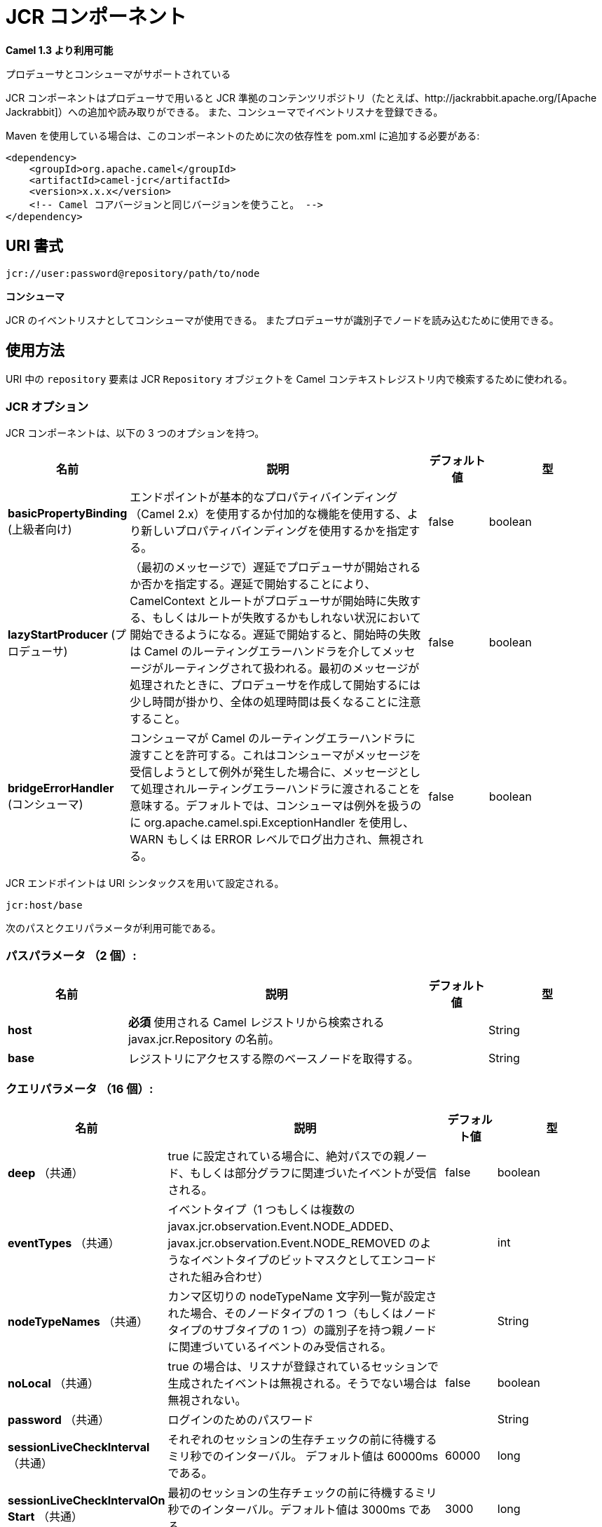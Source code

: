 [[jcr-component]]
////
= JCR Component
////
= JCR コンポーネント

////
*Since Camel 1.3*
////
*Camel 1.3 より利用可能*


// HEADER START
////
*Both producer and consumer is supported*
////
プロデューサとコンシューマがサポートされている
// HEADER END

////
The JCR component allows you to add/read nodes to/from a JCR
compliant content repository (for example,
http://jackrabbit.apache.org/[Apache Jackrabbit]) with its producer, or
register an EventListener with the consumer.
////
JCR コンポーネントはプロデューサで用いると JCR 準拠のコンテンツリポジトリ（たとえば、http://jackrabbit.apache.org/[Apache Jackrabbit]）への追加や読み取りができる。
また、コンシューマでイベントリスナを登録できる。

////
Maven users will need to add the following dependency to their `pom.xml`
for this component:
////
Maven を使用している場合は、このコンポーネントのために次の依存性を pom.xml に追加する必要がある:

////
[source,java]
------------------------------------------------------------
<dependency>
    <groupId>org.apache.camel</groupId>
    <artifactId>camel-jcr</artifactId>
    <version>x.x.x</version>
    <!-- use the same version as your Camel core version -->
</dependency>
------------------------------------------------------------
////
[source,java]
------------------------------------------------------------
<dependency>
    <groupId>org.apache.camel</groupId>
    <artifactId>camel-jcr</artifactId>
    <version>x.x.x</version>
    <!-- Camel コアバージョンと同じバージョンを使うこと。 -->
</dependency>
------------------------------------------------------------


////
== URI format
////
== URI 書式

[source,java]
-------------------------------------------
jcr://user:password@repository/path/to/node
-------------------------------------------

////
*Consumer added*
////
*コンシューマ*

////
You can use consumer as an EventListener in
JCR or a producer to read a node by identifier.
////
JCR のイベントリスナとしてコンシューマが使用できる。
またプロデューサが識別子でノードを読み込むために使用できる。

////
== Usage
////
== 使用方法


////
The `repository` element of the URI is used to look up the JCR
`Repository` object in the Camel context registry.
////
URI 中の `repository` 要素は JCR `Repository` オブジェクトを Camel コンテキストレジストリ内で検索するために使われる。

////
=== JCR Options
////
=== JCR オプション



// component options: START
////
The JCR component supports 3 options, which are listed below.
////
JCR コンポーネントは、以下の 3 つのオプションを持つ。


////
[width="100%",cols="2,5,^1,2",options="header"]
|===
| Name | Description | Default | Type
| *basicPropertyBinding* (advanced) | Whether the component should use basic property binding (Camel 2.x) or the newer property binding with additional capabilities | false | boolean
| *lazyStartProducer* (producer) | Whether the producer should be started lazy (on the first message). By starting lazy you can use this to allow CamelContext and routes to startup in situations where a producer may otherwise fail during starting and cause the route to fail being started. By deferring this startup to be lazy then the startup failure can be handled during routing messages via Camel's routing error handlers. Beware that when the first message is processed then creating and starting the producer may take a little time and prolong the total processing time of the processing. | false | boolean
| *bridgeErrorHandler* (consumer) | Allows for bridging the consumer to the Camel routing Error Handler, which mean any exceptions occurred while the consumer is trying to pickup incoming messages, or the likes, will now be processed as a message and handled by the routing Error Handler. By default the consumer will use the org.apache.camel.spi.ExceptionHandler to deal with exceptions, that will be logged at WARN or ERROR level and ignored. | false | boolean
|===
////
[width="100%",cols="2,5,^1,2",options="header"]
|===
| 名前 | 説明 | デフォルト値 | 型
| *basicPropertyBinding* (上級者向け) | エンドポイントが基本的なプロパティバインディング（Camel 2.x）を使用するか付加的な機能を使用する、より新しいプロパティバインディングを使用するかを指定する。 | false | boolean
| *lazyStartProducer* (プロデューサ) | （最初のメッセージで）遅延でプロデューサが開始されるか否かを指定する。遅延で開始することにより、CamelContext とルートがプロデューサが開始時に失敗する、もしくはルートが失敗するかもしれない状況において開始できるようになる。遅延で開始すると、開始時の失敗は Camel のルーティングエラーハンドラを介してメッセージがルーティングされて扱われる。最初のメッセージが処理されたときに、プロデューサを作成して開始するには少し時間が掛かり、全体の処理時間は長くなることに注意すること。 | false | boolean
| *bridgeErrorHandler* (コンシューマ) | コンシューマが Camel のルーティングエラーハンドラに渡すことを許可する。これはコンシューマがメッセージを受信しようとして例外が発生した場合に、メッセージとして処理されルーティングエラーハンドラに渡されることを意味する。デフォルトでは、コンシューマは例外を扱うのに org.apache.camel.spi.ExceptionHandler を使用し、WARN もしくは ERROR レベルでログ出力され、無視される。 | false | boolean
|===

// component options: END




// endpoint options: START
////
The JCR endpoint is configured using URI syntax:
////
JCR エンドポイントは URI シンタックスを用いて設定される。

----
jcr:host/base
----

////
with the following path and query parameters:
////
次のパスとクエリパラメータが利用可能である。

////
=== Path Parameters (2 parameters):
////
=== パスパラメータ （2 個）:



////
[width="100%",cols="2,5,^1,2",options="header"]
|===
| Name | Description | Default | Type
| *host* | *Required* Name of the javax.jcr.Repository to lookup from the Camel registry to be used. |  | String
| *base* | Get the base node when accessing the repository |  | String
|===
////
[width="100%",cols="2,5,^1,2",options="header"]
|===
| 名前 | 説明 | デフォルト値 | 型
| *host* | *必須* 使用される Camel レジストリから検索される javax.jcr.Repository の名前。 |  | String
| *base* | レジストリにアクセスする際のベースノードを取得する。 |  | String
|===


////
=== Query Parameters (16 parameters):
////
=== クエリパラメータ （16 個）:


////
[width="100%",cols="2,5,^1,2",options="header"]
|===
| Name | Description | Default | Type
| *deep* (common) | When isDeep is true, events whose associated parent node is at absPath or within its subgraph are received. | false | boolean
| *eventTypes* (common) | eventTypes (a combination of one or more event types encoded as a bit mask value such as javax.jcr.observation.Event.NODE_ADDED, javax.jcr.observation.Event.NODE_REMOVED, etc.). |  | int
| *nodeTypeNames* (common) | When a comma separated nodeTypeName list string is set, only events whose associated parent node has one of the node types (or a subtype of one of the node types) in this list will be received. |  | String
| *noLocal* (common) | If noLocal is true, then events generated by the session through which the listener was registered are ignored. Otherwise, they are not ignored. | false | boolean
| *password* (common) | Password for login |  | String
| *sessionLiveCheckInterval* (common) | Interval in milliseconds to wait before each session live checking The default value is 60000 ms. | 60000 | long
| *sessionLiveCheckIntervalOn Start* (common) | Interval in milliseconds to wait before the first session live checking. The default value is 3000 ms. | 3000 | long
| *username* (common) | Username for login |  | String
| *uuids* (common) | When a comma separated uuid list string is set, only events whose associated parent node has one of the identifiers in the comma separated uuid list will be received. |  | String
| *workspaceName* (common) | The workspace to access. If it's not specified then the default one will be used |  | String
| *bridgeErrorHandler* (consumer) | Allows for bridging the consumer to the Camel routing Error Handler, which mean any exceptions occurred while the consumer is trying to pickup incoming messages, or the likes, will now be processed as a message and handled by the routing Error Handler. By default the consumer will use the org.apache.camel.spi.ExceptionHandler to deal with exceptions, that will be logged at WARN or ERROR level and ignored. | false | boolean
| *exceptionHandler* (consumer) | To let the consumer use a custom ExceptionHandler. Notice if the option bridgeErrorHandler is enabled then this option is not in use. By default the consumer will deal with exceptions, that will be logged at WARN or ERROR level and ignored. |  | ExceptionHandler
| *exchangePattern* (consumer) | Sets the exchange pattern when the consumer creates an exchange. |  | ExchangePattern
| *lazyStartProducer* (producer) | Whether the producer should be started lazy (on the first message). By starting lazy you can use this to allow CamelContext and routes to startup in situations where a producer may otherwise fail during starting and cause the route to fail being started. By deferring this startup to be lazy then the startup failure can be handled during routing messages via Camel's routing error handlers. Beware that when the first message is processed then creating and starting the producer may take a little time and prolong the total processing time of the processing. | false | boolean
| *basicPropertyBinding* (advanced) | Whether the endpoint should use basic property binding (Camel 2.x) or the newer property binding with additional capabilities | false | boolean
| *synchronous* (advanced) | Sets whether synchronous processing should be strictly used, or Camel is allowed to use asynchronous processing (if supported). | false | boolean
|===
////
[width="100%",cols="2,5,^1,2",options="header"]
|===
| 名前 | 説明 | デフォルト値 | 型
| *deep* （共通） | true に設定されている場合に、絶対パスでの親ノード、もしくは部分グラフに関連づいたイベントが受信される。 | false | boolean
| *eventTypes* （共通） | イベントタイプ（1 つもしくは複数の javax.jcr.observation.Event.NODE_ADDED、javax.jcr.observation.Event.NODE_REMOVED のようなイベントタイプのビットマスクとしてエンコードされた組み合わせ） |  | int
| *nodeTypeNames* （共通） | カンマ区切りの nodeTypeName 文字列一覧が設定された場合、そのノードタイプの 1 つ（もしくはノードタイプのサブタイプの 1 つ）の識別子を持つ親ノードに関連づいているイベントのみ受信される。 |  | String
| *noLocal* （共通） | true の場合は、リスナが登録されているセッションで生成されたイベントは無視される。そうでない場合は無視されない。 | false | boolean
| *password* （共通） | ログインのためのパスワード |  | String
| *sessionLiveCheckInterval* （共通） | それぞれのセッションの生存チェックの前に待機するミリ秒でのインターバル。 デフォルト値は 60000ms である。 | 60000 | long
| *sessionLiveCheckIntervalOn Start* （共通） | 最初のセッションの生存チェックの前に待機するミリ秒でのインターバル。デフォルト値は 3000ms である。 | 3000 | long
| *username* （共通） | ログインのためのユーザ名 |  | String
| *uuids* （共通） | カンマ区切りの UUID 一覧が指定された場合は、その UUID 一覧の 1 つの識別子を持つ親ノードに関連づいているイベントのみ受信される。 |  | String
| *workspaceName* （共通） | アクセスするワークプレース。指定されていない場合はデフォルトのものが使用される。 |  | String
| *bridgeErrorHandler* （コンシューマ） | コンシューマが Camel のルーティングエラーハンドラに渡すことを許可する。これはコンシューマがメッセージを受信しようとして例外が発生した場合に、メッセージとして処理されルーティングエラーハンドラに渡されることを意味する。デフォルトでは、コンシューマは例外を扱うのに org.apache.camel.spi.ExceptionHandler を使用し、WARN もしくは ERROR レベルでログ出力され、無視される。 | false | boolean
| *exceptionHandler* （コンシューマ） | コンシューマにカスタムの例外ハンドラを使用させる。オペレーションで bridgeErrorHandler が有効になっている場合は使用されないことに注意すること。デフォルトではコンシューマは例外を処理し WARN もしくは ERROR レベルでログ出力され、無視される。 |  | ExceptionHandler
| *exchangePattern* （コンシューマ） | コンシューマが exchange を生成したときに設定する exchange パターン。 |  | ExchangePattern
| *lazyStartProducer* （プロデューサ） | (最初のメッセージで)遅延でプロデューサが開始されるか否かを指定する。遅延で開始することにより、CamelContext とルートがプロデューサが開始時に失敗する、もしくはルートが失敗するかもしれない状況において開始できるようになる。遅延で開始すると、開始時の失敗は Camel のルーティングエラーハンドラを介してメッセージがルーティングされて扱われる。最初のメッセージが処理されたときに、プロデューサを作成して開始するには少し時間が掛かり、全体の処理時間は長くなることに注意すること。 | false | boolean
| *basicPropertyBinding* （上級者向け） | エンドポイントが基本的なプロパティバインディング(Camel 2.x)を使用するか付加的な機能を使用する、より新しいプロパティバインディングを使用するかを指定する。 | false | boolean
| *synchronous* （上級者向け） | 厳密に同期処理が使われるか否かを設定する。(サポートしている場合は)Camel は非同期処理を使用することを許可される。 | false | boolean
|===

// endpoint options: END
// spring-boot-auto-configure options: START
== Spring Boot Auto-Configuration

////
When using Spring Boot make sure to use the following Maven dependency to have support for auto configuration:
////
Spring Boot を使用する場合は、自動設定を有効にするために、次の Maven 依存性を使用する:

////
[source,xml]
----
<dependency>
  <groupId>org.apache.camel.springboot</groupId>
  <artifactId>camel-jcr-starter</artifactId>
  <version>x.x.x</version>
  <!-- use the same version as your Camel core version -->
</dependency>
----
////
[source,xml]
----
<dependency>
  <groupId>org.apache.camel.springboot</groupId>
  <artifactId>camel-jcr-starter</artifactId>
  <version>x.x.x</version>
  <!-- Camel コアバージョンと同じバージョンを使うこと。 -->
</dependency>
----


////
The component supports 4 options, which are listed below.
////
コンポーネントは以下のリストにある 4 つのオプションをサポートしている。


////
[width="100%",cols="2,5,^1,2",options="header"]
|===
| Name | Description | Default | Type
| *camel.component.jcr.basic-property-binding* | Whether the component should use basic property binding (Camel 2.x) or the newer property binding with additional capabilities | false | Boolean
| *camel.component.jcr.bridge-error-handler* | Allows for bridging the consumer to the Camel routing Error Handler, which mean any exceptions occurred while the consumer is trying to pickup incoming messages, or the likes, will now be processed as a message and handled by the routing Error Handler. By default the consumer will use the org.apache.camel.spi.ExceptionHandler to deal with exceptions, that will be logged at WARN or ERROR level and ignored. | false | Boolean
| *camel.component.jcr.enabled* | Whether to enable auto configuration of the jcr component. This is enabled by default. |  | Boolean
| *camel.component.jcr.lazy-start-producer* | Whether the producer should be started lazy (on the first message). By starting lazy you can use this to allow CamelContext and routes to startup in situations where a producer may otherwise fail during starting and cause the route to fail being started. By deferring this startup to be lazy then the startup failure can be handled during routing messages via Camel's routing error handlers. Beware that when the first message is processed then creating and starting the producer may take a little time and prolong the total processing time of the processing. | false | Boolean
|===
////
[width="100%",cols="2,5,^1,2",options="header"]
|===
| Name | Description | Default | Type
| *camel.component.jcr.basic-property-binding* | エンドポイントが基本的なプロパティバインディング（Camel 2.x）を使用するか付加的な機能を使用する、より新しいプロパティバインディングを使用するかを指定する。 | false | Boolean
| *camel.component.jcr.bridge-error-handler* | コンシューマが Camel のルーティングエラーハンドラに渡すことを許可する。これはコンシューマがメッセージを受信しようとして例外が発生した場合に、メッセージとして処理されルーティングエラーハンドラに渡されることを意味する。デフォルトでは、コンシューマは例外を扱うのに org.apache.camel.spi.ExceptionHandler を使用し、WARN もしくは ERROR レベルでログ出力され、無視される。 | false | Boolean
| *camel.component.jcr.enabled* | jcr コンポーネントの auto configuration を有効化するか否かを指定する。デフォルトで有効になっている。 |  | Boolean
| *camel.component.jcr.lazy-start-producer* | （最初のメッセージで）遅延でプロデューサが開始されるか否かを指定する。遅延で開始することにより、CamelContext とルートがプロデューサが開始時に失敗する、もしくはルートが失敗するかもしれない状況において開始できるようになる。遅延で開始すると、開始時の失敗は Camel のルーティングエラーハンドラを介してメッセージがルーティングされて扱われる。最初のメッセージが処理されたときに、プロデューサを作成して開始するには少し時間が掛かり、全体の処理時間は長くなることに注意すること。 | false | Boolean
|===
// spring-boot-auto-configure options: END

////
== Example
////
== 例

////
The snippet below creates a node named `node` under the `/home/test`
node in the content repository. One additional property is added to the
node as well: `my.contents.property` which will contain the body of the
message being sent.
////
下記のスニペットではコンテンツリポジトリ内の `/home/test` ノード配下に `node` という名前のノードを作成している。
追加のプロパティ `my.contents.property` を 1 つノードに追加している。これは送信されたメッセージのボディを含んでいる。


[source,java]
------------------------------------------------------------------------
from("direct:a").setHeader(JcrConstants.JCR_NODE_NAME, constant("node"))
    .setHeader("my.contents.property", body())
    .to("jcr://user:pass@repository/home/test");
------------------------------------------------------------------------

 
////
The following code will register an EventListener under the path
import-application/inbox for Event.NODE_ADDED and Event.NODE_REMOVED
events (event types 1 and 2, both masked as 3) and listening deep for
all the children.
////
次のコードは、Event.NODE_ADDED と Event.NODE_REMOVED イベント（イベントタイプ 1 と 2。両方は 3）に対して、パス import-application/inbox 配下にイベントリスナを登録する。
さらにパス配下のすべての子に対してリッスンする。

[source,xml]
---------------------------------------------------------------------------------------------
<route>
    <from uri="jcr://user:pass@repository/import-application/inbox?eventTypes=3&deep=true" />
    <to uri="direct:execute-import-application" />
</route>
---------------------------------------------------------------------------------------------

